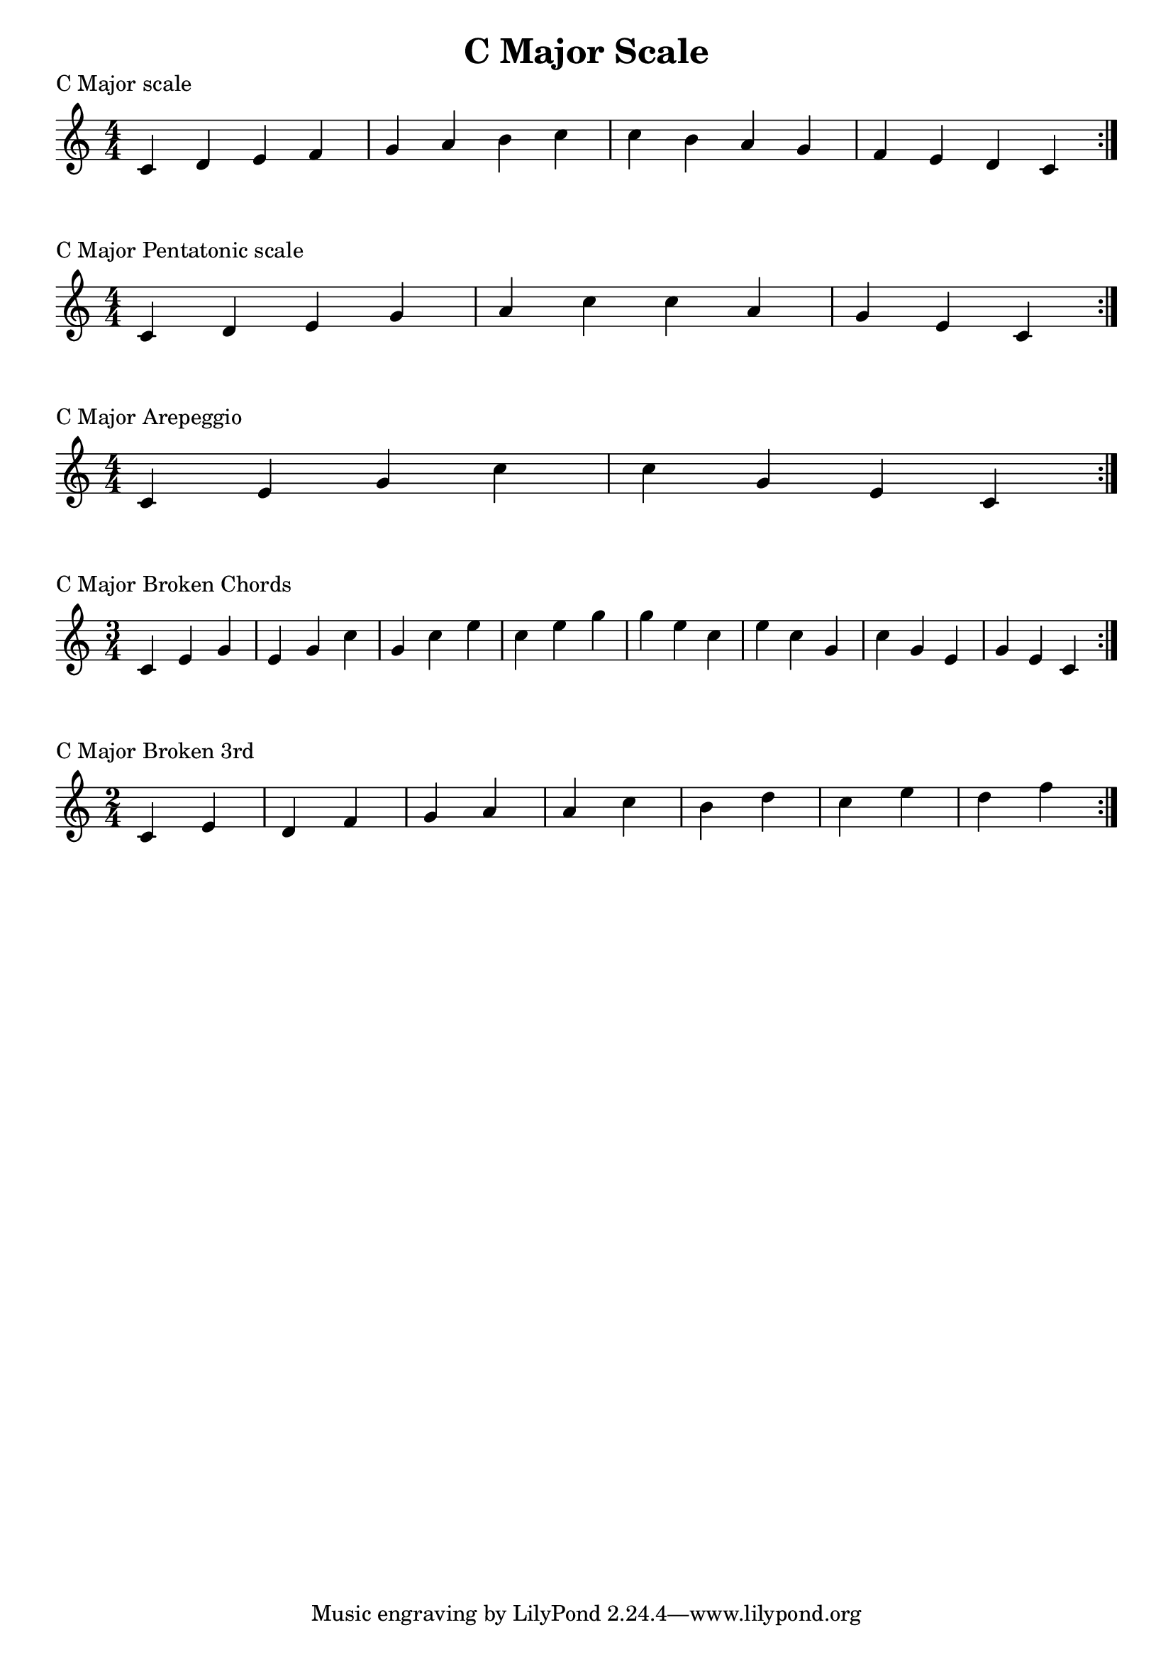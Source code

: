 \header {
  title = "C Major Scale"
}

\version "2.19.82"


global = {
    \key c \major
    \numericTimeSignature
    \time 4/4
}

vara = {
    \key c \major
    \numericTimeSignature
    \time 3/4
}

varb = {
    \key c \major
    \numericTimeSignature
    \time 2/4
}

\markup{"C Major scale"}
\score {{
    \global
    \relative c' {
       c d e f g a b c c b a g f e d c
        \bar ":|."
    }
}
}

\markup{"C Major Pentatonic scale"}
\score {{
    \global
    \relative c' {
       c d e g a c c a g e c
        \bar ":|."
    }
}
}

\markup{"C Major Arepeggio"}
\score {{
    \global
    \relative c' {
       c e g c c g e c
        \bar ":|."
    }
}
}

\markup{"C Major Broken Chords"}
\score {{
    \vara
    \relative c' {
       c e g 
       e g c 
       g c e
       c e g
       g e c
       e c g
       c g e
       g e c
        \bar ":|."
    }
}
}

\markup{"C Major Broken 3rd"}
\score {{
    \varb
    \relative c' {
       c e
       d f
       g a
       a c
       b d
       c e
       d f
      
        \bar ":|."
    }
}
}

\layout {
    indent = #0
    ragged-last = ##f
}
